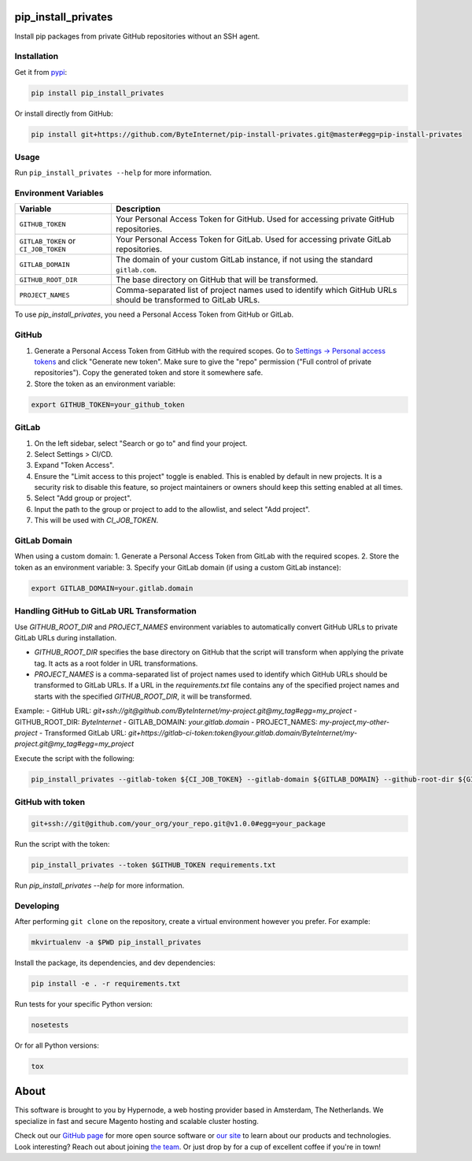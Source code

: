 pip_install_privates
====================

.. image:: https://codecov.io/github/ByteInternet/pip-install-privates/coverage.svg?branch=master
    :target: https://codecov.io/github/ByteInternet/pip-install-privates
    :alt: codecov.io

.. image:: https://travis-ci.org/ByteInternet/pip-install-privates.svg?branch=master
    :target: https://travis-ci.org/ByteInternet/pip-install-privates
    :alt: travis-ci.org

Install pip packages from private GitHub repositories without an SSH agent.

Installation
------------

Get it from `pypi <https://pypi.python.org/pypi/pip-install-privates/>`_:

.. code-block:: bash

    pip install pip_install_privates

Or install directly from GitHub:

.. code-block:: bash

    pip install git+https://github.com/ByteInternet/pip-install-privates.git@master#egg=pip-install-privates

Usage
-----

Run ``pip_install_privates --help`` for more information.

Environment Variables
---------------------

.. list-table::
   :header-rows: 1

   * - Variable
     - Description
   * - ``GITHUB_TOKEN``
     - Your Personal Access Token for GitHub. Used for accessing private GitHub repositories.
   * - ``GITLAB_TOKEN`` or ``CI_JOB_TOKEN``
     - Your Personal Access Token for GitLab. Used for accessing private GitLab repositories.
   * - ``GITLAB_DOMAIN``
     - The domain of your custom GitLab instance, if not using the standard ``gitlab.com``.
   * - ``GITHUB_ROOT_DIR``
     - The base directory on GitHub that will be transformed.
   * - ``PROJECT_NAMES``
     - Comma-separated list of project names used to identify which GitHub URLs should be transformed to GitLab URLs.

To use `pip_install_privates`, you need a Personal Access Token from GitHub or GitLab.

GitHub
------

1. Generate a Personal Access Token from GitHub with the required scopes. Go to `Settings → Personal access tokens <https://github.com/settings/tokens>`_ and click "Generate new token". Make sure to give the "repo" permission ("Full control of private repositories"). Copy the generated token and store it somewhere safe.
2. Store the token as an environment variable:

.. code-block:: bash

    export GITHUB_TOKEN=your_github_token

GitLab
------

1. On the left sidebar, select "Search or go to" and find your project.
2. Select Settings > CI/CD.
3. Expand "Token Access".
4. Ensure the "Limit access to this project" toggle is enabled. This is enabled by default in new projects. It is a security risk to disable this feature, so project maintainers or owners should keep this setting enabled at all times.
5. Select "Add group or project".
6. Input the path to the group or project to add to the allowlist, and select "Add project".
7. This will be used with `CI_JOB_TOKEN`.

GitLab Domain
-------------

When using a custom domain:
1. Generate a Personal Access Token from GitLab with the required scopes.
2. Store the token as an environment variable:
3. Specify your GitLab domain (if using a custom GitLab instance):

.. code-block:: bash

    export GITLAB_DOMAIN=your.gitlab.domain

Handling GitHub to GitLab URL Transformation
--------------------------------------------

Use `GITHUB_ROOT_DIR` and `PROJECT_NAMES` environment variables to automatically convert GitHub URLs to private GitLab URLs during installation.

- `GITHUB_ROOT_DIR` specifies the base directory on GitHub that the script will transform when applying the private tag. It acts as a root folder in URL transformations.
- `PROJECT_NAMES` is a comma-separated list of project names used to identify which GitHub URLs should be transformed to GitLab URLs. If a URL in the `requirements.txt` file contains any of the specified project names and starts with the specified `GITHUB_ROOT_DIR`, it will be transformed.

Example:
- GitHub URL: `git+ssh://git@github.com/ByteInternet/my-project.git@my_tag#egg=my_project`
- GITHUB_ROOT_DIR: `ByteInternet`
- GITLAB_DOMAIN: `your.gitlab.domain`
- PROJECT_NAMES: `my-project,my-other-project`
- Transformed GitLab URL: `git+https://gitlab-ci-token:token@your.gitlab.domain/ByteInternet/my-project.git@my_tag#egg=my_project`

Execute the script with the following:

.. code-block:: bash

    pip_install_privates --gitlab-token ${CI_JOB_TOKEN} --gitlab-domain ${GITLAB_DOMAIN} --github-root-dir ${GITHUB_ROOT_DIR} --project-names ${PROJECT_NAMES} requirements/development.txt

GitHub with token
-----------------

.. code-block:: bash

    git+ssh://git@github.com/your_org/your_repo.git@v1.0.0#egg=your_package

Run the script with the token:

.. code-block:: bash

    pip_install_privates --token $GITHUB_TOKEN requirements.txt

Run `pip_install_privates --help` for more information.

Developing
----------

After performing ``git clone`` on the repository, create a virtual environment however you prefer. For example:

.. code-block:: bash

    mkvirtualenv -a $PWD pip_install_privates

Install the package, its dependencies, and dev dependencies:

.. code-block:: bash

    pip install -e . -r requirements.txt

Run tests for your specific Python version:

.. code-block:: bash

    nosetests

Or for all Python versions:

.. code-block:: bash

    tox

About
=====

This software is brought to you by Hypernode, a web hosting provider based in Amsterdam, The Netherlands. We specialize in fast and secure Magento hosting and scalable cluster hosting.

Check out our `GitHub page <https://github.com/ByteInternet>`_ for more open source software or `our site <https://www.hypernode.com>`_ to learn about our products and technologies. Look interesting? Reach out about joining `the team <https://www.hypernode.com/vacatures>`_. Or just drop by for a cup of excellent coffee if you're in town!
